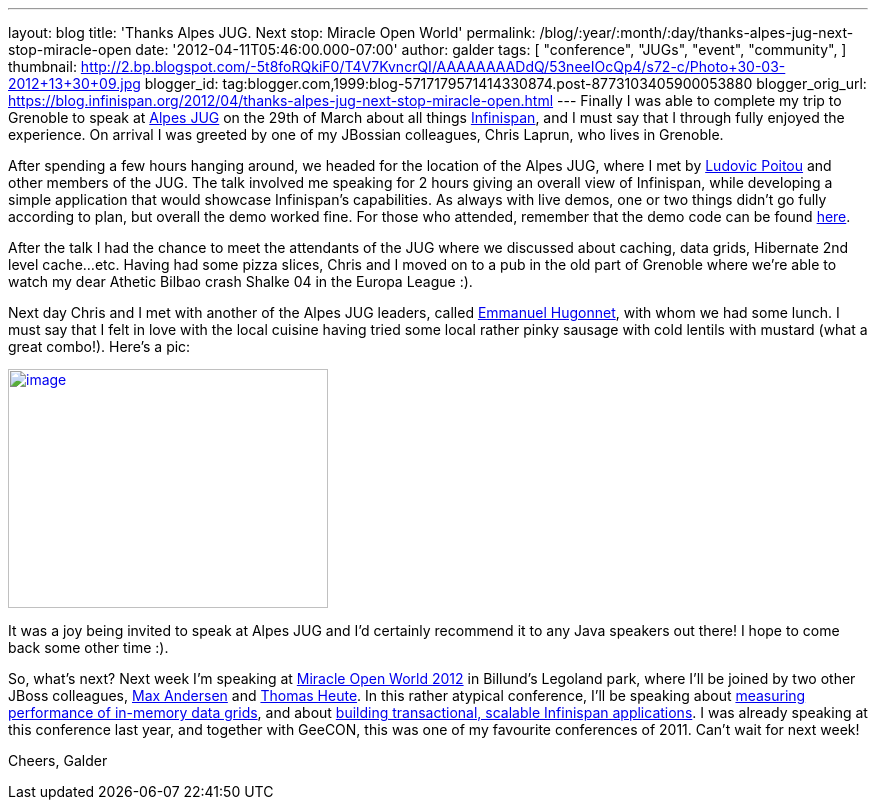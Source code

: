 ---
layout: blog
title: 'Thanks Alpes JUG. Next stop: Miracle Open World'
permalink: /blog/:year/:month/:day/thanks-alpes-jug-next-stop-miracle-open
date: '2012-04-11T05:46:00.000-07:00'
author: galder
tags: [ "conference",
"JUGs",
"event",
"community",
]
thumbnail: http://2.bp.blogspot.com/-5t8foRQkiF0/T4V7KvncrQI/AAAAAAAADdQ/53neeIOcQp4/s72-c/Photo+30-03-2012+13+30+09.jpg
blogger_id: tag:blogger.com,1999:blog-5717179571414330874.post-8773103405900053880
blogger_orig_url: https://blog.infinispan.org/2012/04/thanks-alpes-jug-next-stop-miracle-open.html
---
Finally I was able to complete my trip to Grenoble to speak at
http://www.alpesjug.fr/[Alpes JUG] on the 29th of March about all things
http://www.jboss.org/infinispan[Infinispan], and I must say that
I through fully enjoyed the experience. On arrival I was greeted by one
of my JBossian colleagues, Chris Laprun, who lives in Grenoble.

After spending a few hours hanging around, we headed for the location of
the Alpes JUG, where I met by http://ludopoitou.wordpress.com/[Ludovic
Poitou] and other members of the JUG. The talk involved me speaking for
2 hours giving an overall view of Infinispan, while developing a simple
application that would showcase Infinispan's capabilities. As always
with live demos, one or two things didn't go fully according to plan,
but overall the demo worked fine. For those who attended, remember that
the demo code can be found
https://github.com/infinispan/infinispan-labs[here].

After the talk I had the chance to meet the attendants of the JUG where
we discussed about caching, data grids, Hibernate 2nd level cache...etc.
Having had some pizza slices, Chris and I moved on to a pub in the old
part of Grenoble where we're able to watch my dear Athetic Bilbao crash
Shalke 04 in the Europa League :).

Next day Chris and I met with another of the Alpes JUG leaders,
called http://www.ehsavoie.com/[Emmanuel Hugonnet], with whom we had
some lunch. I must say that I felt in love with the local cuisine having
tried some local rather pinky sausage with cold lentils with mustard
(what a great combo!). Here's a pic:


http://2.bp.blogspot.com/-5t8foRQkiF0/T4V7KvncrQI/AAAAAAAADdQ/53neeIOcQp4/s1600/Photo+30-03-2012+13+30+09.jpg[image:http://2.bp.blogspot.com/-5t8foRQkiF0/T4V7KvncrQI/AAAAAAAADdQ/53neeIOcQp4/s320/Photo+30-03-2012+13+30+09.jpg[image,width=320,height=239]]


It was a joy being invited to speak at Alpes JUG and I'd certainly
recommend it to any Java speakers out there! I hope to come back some
other time :).

So, what's next? Next week I'm speaking at http://mow2012.dk/[Miracle
Open World 2012] in Billund's Legoland park, where I'll be joined by two
other JBoss colleagues,
http://mow2012.dk/speakers/max-rydahl-andersen.aspx[Max Andersen] and
http://mow2012.dk/speakers/thomas-heute.aspx[Thomas Heute]. In this
rather atypical conference, I'll be speaking about
http://mow2012.dk/program/measuring-performance-and-capacity-planning-in-java-based-data-grids.aspx[measuring
performance of in-memory data grids], and about
http://mow2012.dk/program/building-a-transactional,-scaled-application-using-infinispan-and-java-ee.aspx[building
transactional, scalable Infinispan applications]. I was already speaking
at this conference last year, and together with GeeCON, this was one of
my favourite conferences of 2011. Can't wait for next week!

Cheers,
Galder

